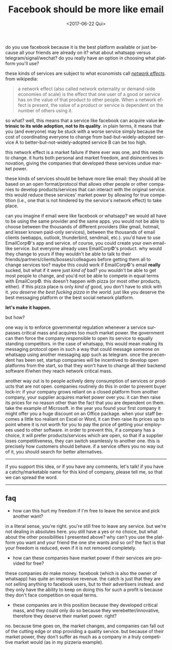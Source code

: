 #+TITLE: Facebook should be more like email
#+DATE: <2017-06-22 Qui>
#+DESCRIPTION: do you use facebook because it is the best platform available or just because all your friends are already on it?
#+KEYWORDS: technology public-policy
#+LANGUAGE: en

do you use facebook because it is the best platform available or just
because all your friends are already on it? what about whatsapp versus
telegram/signal/wechat? do you really have an option in choosing what
platform you'll use?

these kinds of services are subject to what economists call [[https://en.wikipedia.org/wiki/Network_effect][/network
effects/]].  from wikipedia:

#+BEGIN_QUOTE
  a network effect (also called network externality or demand-side
  economies of scale) is the effect that one user of a good or service
  has on the value of that product to other people. When a network
  effect is present, the value of a product or service is dependent on
  the number of others using it.
#+END_QUOTE

so what? well, this means that a service like facebook can acquire
value *intrinsic to its wide adoption, not to its quality*. in plain
terms, it means that you (and everyone) may be stuck with a worse
service simply because the cost of coordinating everyone to change
from bad-but-widely-adopted service A to better-but-not-widely-adopted
service B can be too high.

this network effect is a market failure if there ever was one, and
this needs to change. it hurts both personal and market freedom, and
disincentives innovation, giving the companies that developed these
services undue market power.

these kinds of services should be behave more like email: they should
all be based on an open format/protocol that allows other people or
other companies to develop products/services that can interact with
the original service. this would reduce these services' market power
by allowing for true competition (i.e., one that is not hindered by
the service's network effect) to take place.

can you imagine if email were like facebook or whatsapp? we would all
have to be using the same provider and the same apps. you would not be
able to choose between the thousands of different providers (like
gmail, hotmail, and lesser known paid-only services), between the
thousands of email clients (webapps, outlook, thunderbird, sendmail,
etc.). you'd have to use EmailCorp©'s app and service. of course, you
could create your own email-like service. but everyone already uses
EmailCorp©'s product. why would they change to yours if they wouldn't
be able to talk to their friends/partners/clients/bosses/colleagues
before getting them all to change services too? maybe this could work
if EmailCorp©'s email *really* sucked, but what if it were just /kind
of/ bad? you wouldn't be able to get most people to change, and you'd
not be able to compete in equal terms with EmailCorp©. this doesn't
happen with pizza (or most other products, either). if this pizza
place is only /kind of/ good, you don't have to stick with it. /you
deserve the best fucking pizza in the world./ just like you deserve
the best messaging platform or the best social network platform.

*let's make it happen.*

but how?

one way is to enforce governmental regulation whenever a service
surpasses critical mass and acquires too much market power. the
government can then force the company responsible to open its service
to equally standing competitors. in the case of whatsapp, this would
mean making its messaging protocol open in such a way that could
message someone on whatsapp using another messaging app such as
telegram. once the precendent has been set, startup companies will be
incentived to develop open platforms from the start, so that they
won't have to change all their backend software if/when they reach
network critical mass.

another way out is to people actively deny consumption of services or
products that are not open. companies routinely do this in order to
prevent buyer lock-in: if your company grows reliant on a closed
platform from another company, your supplier acquires market power
over you. it can then raise its prices for no reason other than the
fact that you are dependent on them. take the example of Microsoft. in
the year you found your first company it might offer you a huge
discount on an Office package. when your staff becomes a little too
realiant on Excel or Word, it can then raise its prices up to point
where it is not worth for you to pay the price of getting your
employees used to other software. in order to prevent this, if a
company has a choice, it will prefer products/services which are open,
so that if a supplier loses competitiveness, they can switch
seamlessly to another one. this is precisely how customers should
behave. if a service offers you no way out of it, you should search
for better alternatives.

--------------

if you support this idea, or if you have any comments, let's talk! if
you have a catchy/marketable name for this kind of company, please
tell me, so that we can spread the word.

--------------

** faq

- how can this hurt my freedom if I'm free to leave the service and
  pick another want?

in a literal sense, you're right. you're still free to leave any
service. but we're not dealing in absolutes here. you still have a yes
or no choice, but what about the other possibilities I presented
above?  why can't you use the platform you want and your friend the
one she wants and so on? the fact is that your freedom is reduced,
even if it is not removed completely.

- how can these companies have market power if their services are
  provided for free?

these companies do make money. facebook (which is also the owner of
whatsapp) has quite an impressive revenue. the catch is just that they
are not selling anything to facebook users, but to their advertisers
instead. and they only have the ability to keep on doing this for such
a profit is because they don't face competition on equal terms.

- these companies are in this position because they developed critical
  mass, and they could only do so because they werebetter/innovative,
  therefore they deserve their market power. right?

no. because time goes on, the market changes, and companies can fall out
of the cutting edge or stop providing a quality service. but because of
their market power, they don't suffer as much as a company in a truly
competitive market would (as in my pizzeria example).
